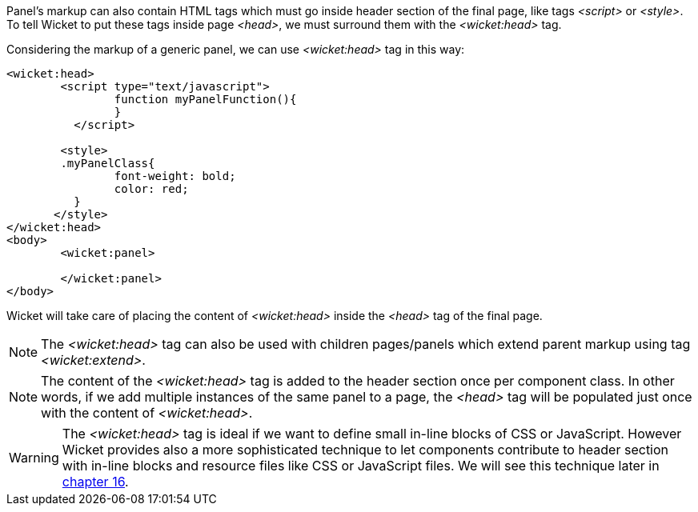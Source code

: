
Panel's markup can also contain HTML tags which must go inside header section of the final page, like tags _<script>_ or _<style>_. To tell Wicket to put these tags inside page _<head>_, we must surround them with the _<wicket:head>_ tag.

Considering the markup of a generic panel, we can use _<wicket:head>_ tag in this way:

[source,html]
----
<wicket:head>
	<script type="text/javascript">
	  	function myPanelFunction(){
	  	}
	  </script>
	
	<style>
        .myPanelClass{
	  	font-weight: bold;
	  	color: red;
	  }	 
       </style>
</wicket:head>
<body>
	<wicket:panel>

	</wicket:panel>
</body>	
----

Wicket will take care of placing the content of _<wicket:head>_ inside the _<head>_ tag of the final page.

NOTE: The _<wicket:head>_ tag can also be used with children pages/panels which extend parent markup using tag _<wicket:extend>_.

NOTE: The content of the _<wicket:head>_ tag is added to the header section once per component class. In other words, if we add multiple instances of the same panel to a page, the _<head>_ tag will be populated just once with the content of _<wicket:head>_.

WARNING: The _<wicket:head>_ tag is ideal if we want to define small in-line blocks of CSS or JavaScript. However Wicket provides also a more sophisticated technique to let components contribute to header section with in-line blocks and resource files like CSS or JavaScript files. We will see this technique later in 
<<resource-management-with-wicket,chapter 16>>.

